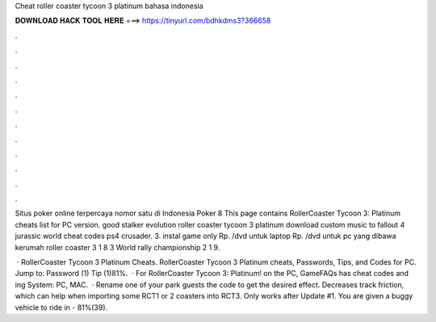 Cheat roller coaster tycoon 3 platinum bahasa indonesia



𝐃𝐎𝐖𝐍𝐋𝐎𝐀𝐃 𝐇𝐀𝐂𝐊 𝐓𝐎𝐎𝐋 𝐇𝐄𝐑𝐄 ===> https://tinyurl.com/bdhkdms3?366658



.



.



.



.



.



.



.



.



.



.



.



.

Situs poker online terpercaya nomor satu di Indonesia Poker 8 This page contains RollerCoaster Tycoon 3: Platinum cheats list for PC version. good stalker evolution roller coaster tycoon 3 platinum download custom music to fallout 4 jurassic world cheat codes ps4 crusader. 3. instal game only Rp. /dvd untuk laptop Rp. /dvd untuk pc yang dibawa kerumah roller coaster 3 1 8 3 World rally championship 2 1 9.

 · RollerCoaster Tycoon 3 Platinum Cheats. RollerCoaster Tycoon 3 Platinum cheats, Passwords, Tips, and Codes for PC. Jump to: Password (1) Tip (1)81%.  · For RollerCoaster Tycoon 3: Platinum! on the PC, GameFAQs has cheat codes and ing System: PC, MAC.  · Rename one of your park guests the code to get the desired effect. Decreases track friction, which can help when importing some RCT1 or 2 coasters into RCT3. Only works after Update #1. You are given a buggy vehicle to ride in - 81%(39).
